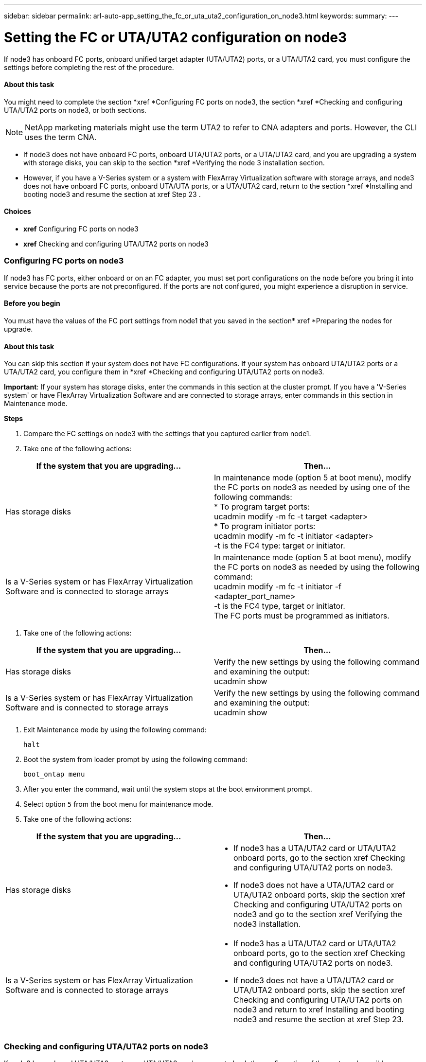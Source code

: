 ---
sidebar: sidebar
permalink: arl-auto-app_setting_the_fc_or_uta_uta2_configuration_on_node3.html
keywords:
summary:
---

= Setting the FC or UTA/UTA2 configuration on node3
:hardbreaks:
:nofooter:
:icons: font
:linkattrs:
:imagesdir: ./media/

//
// This file was created with NDAC Version 2.0 (August 17, 2020)
//
// 2020-12-02 14:33:54.304965
//

[.lead]
If node3 has onboard FC ports, onboard unified target adapter (UTA/UTA2) ports, or a UTA/UTA2 card, you must configure the settings before completing the rest of the procedure.

==== About this task

You might need to complete the section *xref *Configuring FC ports on node3, the section *xref *Checking and configuring UTA/UTA2 ports on node3, or both sections.

[NOTE]
NetApp marketing materials might use the term UTA2 to refer to CNA adapters and ports. However, the CLI uses the term CNA.

* If node3 does not have onboard FC ports, onboard UTA/UTA2 ports, or a UTA/UTA2 card, and you are upgrading a system with storage disks, you can skip to the section *xref *Verifying the node 3 installation section.
* However, if you have a V-Series system or a system with FlexArray Virtualization software with storage arrays, and node3 does not have onboard FC ports, onboard UTA/UTA ports, or a UTA/UTA2 card, return to the section *xref *Installing and booting node3 and resume the section at xref Step 23 .

==== Choices

* *xref* Configuring FC ports on node3 
* *xref* Checking and configuring UTA/UTA2 ports on node3 

=== Configuring FC ports on node3

If node3 has FC ports, either onboard or on an FC adapter, you must set port configurations on the node before you bring it into service because the ports are not preconfigured. If the ports are not configured, you might experience a disruption in service.

==== Before you begin

You must have the values of the FC port settings from node1 that you saved in the section* xref *Preparing the nodes for upgrade.

==== About this task

You can skip this section if your system does not have FC configurations. If your system has onboard UTA/UTA2 ports or a UTA/UTA2 card, you configure them in *xref *Checking and configuring UTA/UTA2 ports on node3.

*Important*: If your system has storage disks, enter the commands in this section at the cluster prompt. If you have a 'V-Series system' or have FlexArray Virtualization Software and are connected to storage arrays, enter commands in this section in Maintenance mode.

*Steps*

. Compare the FC settings on node3 with the settings that you captured earlier from node1.
. Take one of the following actions: 

|===
|If the system that you are upgrading... |Then…

|Has storage disks
|In maintenance mode (option 5 at boot menu), modify the FC ports on node3 as needed by using one of the following commands:
* To program target ports:
ucadmin modify -m fc -t target <adapter>
* To program initiator ports:
ucadmin modify -m fc -t initiator <adapter>
-t is the FC4 type: target or initiator.
|Is a V-Series system or has FlexArray Virtualization Software and is connected to storage arrays

|In maintenance mode (option 5 at boot menu), modify the FC ports on node3 as needed by using the following command:
ucadmin modify -m fc -t initiator -f <adapter_port_name>
-t is the FC4 type, target or initiator.
The FC ports must be programmed as initiators.
|===

. Take one of the following actions:

|===
|If the system that you are upgrading... |Then…

|Has storage disks
|Verify the new settings by using the following command and examining the output:
ucadmin show
|Is a V-Series system or has FlexArray Virtualization Software and is connected to storage arrays
|Verify the new settings by using the following command and examining the output:
ucadmin show
|===

. Exit Maintenance mode by using the following command:
+
`halt`

. Boot the system from loader prompt by using the following command:
+
`boot_ontap menu`

. After you enter the command, wait until the system stops at the boot environment prompt.
. Select option `5` from the boot menu for maintenance mode.
. Take one of the following actions:

|===
|If the system that you are upgrading... |Then…

|Has storage disks
a|* If node3 has a UTA/UTA2 card or UTA/UTA2 onboard ports, go to the section xref Checking and configuring UTA/UTA2 ports on node3.
* If node3 does not have a UTA/UTA2 card or UTA/UTA2 onboard ports, skip the section xref Checking and configuring UTA/UTA2 ports on node3 and go to the section xref Verifying the node3 installation.
|Is a V-Series system or has FlexArray Virtualization Software and is connected to storage arrays
a|* If node3 has a UTA/UTA2 card or UTA/UTA2 onboard ports, go to the section xref Checking and configuring UTA/UTA2 ports on node3.
* If node3 does not have a UTA/UTA2 card or UTA/UTA2 onboard ports, skip the section xref Checking and configuring UTA/UTA2 ports on node3 and return to xref Installing and booting node3 and resume the section at xref Step 23.
 

|===

=== Checking and configuring UTA/UTA2 ports on node3

If node3 has onboard UTA/UTA2 ports or a UTA/UTA2 card, you must check the configuration of the ports and possibly reconfigure them, depending on how you want to use the upgraded system.

==== Before you begin

You must have the correct SFP+ modules for the UTA/UTA2 ports.

==== About this task

If you want to use a Unified Target Adapter (UTA/UTA2) port for FC, you must first verify how the port is configured.

[NOTE]
NetApp marketing materials might use the term UTA2 to refer to CNA adapters and ports. However, the CLI uses the term CNA.

You can use the `ucadmin show` command to verify the current port configuration:

....
*> ucadmin show
Adapter Current ModeCurrent TypePending ModePending TypeAdmin Status
-------  ------- ----- --------- --- ------- ----- ----------- - ------------
0e fctarget- initiatoroffline
0f fctarget- initiatoroffline
0g fctarget- initiatoroffline
0h fctarget- initiatoroffline
1a fctarget- -        online
1b fctarget- -        online
6 entries were displayed.
....

UTA/UTA2 ports can be configured into native FC mode or UTA/UTA2 mode. FC mode supports FC initiator and FC target; UTA/UTA2 mode allows concurrent NIC and FCoE traffic sharing the same 10 GbE SFP+ interface and supports FC targets.

UTA/UTA2 ports might be found on an adapter or on the controller, and have the following configurations, but you should check the configuration of the UTA/UTA2 ports on the node3 and change it, if necessary:

* UTA/UTA2 cards ordered when the controller is ordered are configured before shipment to have the personality you request.
* UTA/UTA2 cards ordered separately from the controller are shipped with the default FC target personality.
* Onboard UTA/UTA2 ports on new controllers are configured before shipment to have the personality you request.*Attention*: If your system has storage disks, you enter the commands in this section at the cluster prompt unless directed to enter Maintenance mode. If you have a V- Series system or have FlexArray Virtualization Software and are connected to storage arrays, you enter commands in this section at the Maintenance mode prompt. You must be in Maintenance mode to configure UTA/UTA2 ports.

*Steps*

. Check how the ports are currently configured by entering the following command on node3:

|===
|If the system... |Then…

|Has storage disks
|No action required.
|Is a V-Series system or has FlexArray Virtualization Software and is connected to storage arrays
|ucadmin show
|===

The system displays output similar to the following examples:

....
*> ucadmin show
Adapter Current ModeCurrent TypePending ModePending TypeAdmin Status
-------  ------- ----- --------- --- ------- ----- ------ ------ ------------
0e fcinitiator- - online
0f fcinitiator- - online
0g cnatarget- - online
0h cnatarget- - online
0e fcinitiator- - online
0f fcinitiator- - online
0g cnatarget- - online
0h cnatarget- - online
*>
....

. If the current SFP+ module does not match the desired use, replace it with the correct SFP+ module.
+
Contact your NetApp representative to obtain the correct SFP+ module.

. Examine the output of the `ucadmin show` command and determine whether the UTA/UTA2 ports have the personality you want.
. Take one of the following actions:

|===
|If the UTA/UTA2 ports... |Then…

|Do not have the personality that you want
|Go to Step 5.

|Have the personality that you want
|Skip Step 5 through Step 12 and go to Step 13.
|===

. Take one of the following actions:

|===
|If you are configuring... |Then…

|Ports on a UTA/UTA2 card
|Go to Step 7
|Onboard UTA/UTA2 ports
|Skip Step 7 and go to Step 8.
|===

. If the adapter is in initiator mode, and if the UTA/UTA2 port is online, take the UTA/UTA2 port offline by using the following command:
+
`storage disable adapter <adapter_name>`
+
Adapters in target mode are automatically offline in Maintenance mode.

. If the current configuration does not match the desired use, change the configuration as needed by using the following command:
+
`ucadmin modify -m fc|cna -t initiator|target <adapter_name>`

** `-m` is the personality mode, `fc` or `cna`.
** `-t` is the FC4 type, `target` or `initiator`.

[NOTE]
You must use FC initiator for tape drives, FlexArray Virtualization systems, and MetroCluster configurations. You must use the FC target for SAN clients.

. Verify the settings by using the following command:
+
`ucadmin show`

. Verify the settings by using one of the following commands:

|===
|If the system... |Then…

|Has storage disks
|ucadmin show
|Is a V-Series system or has FlexArray Virtualization Software and is connected to storage arrays
|ucadmin show

|===

The output in the following examples shows that the FC4 type of adapter 1b is changing to `initiator` and that the mode of adapters 2a and 2b is changing to `cna`:

....
*> ucadmin show
Adapter   Current Mode  Current TypePending ModePending TypeAdminStatus
- ------    ------- ----- -  --------- --- ------- ------ ------- ------ ------ -----
1a   fc  initiator- - online
1b   fc  target- initiatoronline
2a   fc  targetcna- online
2b   fc  targetcna- online
*>
....

. Place any target ports online by entering one of the following commands, once for each port:

|===
|If the system... |Then…

|Has storage disks
|network fcp adapter modify -node <node_name> -adapter<adapter_name> -state up
|Is a V-Series system or has FlexArray Virtualization Software and is connected to storage arrays
|fcp config <adapter_name> up
|===

. Cable the port.
. Take one of the following actions:

|===
|If the system... |Then…

|Has storage disks
|Go to xref Verifying the node3 installation.
|Is a V-Series system or has FlexArray Virtualization Software and is connected to storage arrays
|Return to the xref Stage 3 Installing and booting node3 and resume the section at xef Step 23 

|===

. Exit Maintenance mode by using the following command:
+
`halt`

. Boot node into boot menu by running `boot_ontap menu`. If you are upgrading to an A800, go to *xref *Step 23. 
. On node3, go to the boot menu and using 22/7 and select the hidden option `boot_after_controller_replacement`. At the prompt, enter node1 to reassign the disks of node1 to node3, as per the following example.

....
LOADER-A> boot_ontap menu
.
.
<output truncated>
.
All rights reserved.
*******************************
*                             *
* Press Ctrl-C for Boot Menu. *
*                             *
*******************************
.
<output truncated>
.
Please choose one of the following:
(1)  Normal Boot.
(2)  Boot without /etc/rc.
(3)  Change password.
(4)  Clean configuration and initialize all disks.
(5)  Maintenance mode boot.
(6)  Update flash from backup config.
(7)  Install new software first.
(8)  Reboot node.
(9)  Configure Advanced Drive Partitioning.
(10) Set Onboard Key Manager recovery secrets.
(11) Configure node for external key management.
Selection (1-11)? 22/7
(22/7)                          Print this secret List
(25/6)                          Force boot with multiple filesystem disks missing.
(25/7)                          Boot w/ disk labels forced to clean.
(29/7)                          Bypass media errors.
(44/4a)                         Zero disks if needed and create new flexible root volume.
(44/7)                          Assign all disks, Initialize all disks as SPARE, write DDR labels
.
.
<output truncated>
.
.
(wipeconfig)                        Clean all configuration on boot device
(boot_after_controller_replacement) Boot after controller upgrade
(boot_after_mcc_transition)         Boot after MCC transition
(9a)                                Unpartition all disks and remove their ownership information.
(9b)                                Clean configuration and initialize node with partitioned disks.
(9c)                                Clean configuration and initialize node with whole disks.
(9d)                                Reboot the node.
(9e)                                Return to main boot menu.
The boot device has changed. System configuration information could be lost. Use option (6) to restore the system configuration, or option (4) to initialize all disks and setup a new system.
Normal Boot is prohibited.
Please choose one of the following:
(1)  Normal Boot.
(2)  Boot without /etc/rc.
(3)  Change password.
(4)  Clean configuration and initialize all disks.
(5)  Maintenance mode boot.
(6)  Update flash from backup config.
(7)  Install new software first.
(8)  Reboot node.
(9)  Configure Advanced Drive Partitioning.
(10) Set Onboard Key Manager recovery secrets.
(11) Configure node for external key management.
Selection (1-11)? boot_after_controller_replacement
This will replace all flash-based configuration with the last backup to disks. Are you sure you want to continue?: yes
.
.
<output truncated>
.
.
Controller Replacement: Provide name of the node you would like to replace:<nodename of the node being replaced>
Changing sysid of node node1 disks. 
Fetched sanown old_owner_sysid = 536940063 and calculated old sys id = 536940063 
Partner sysid = 4294967295, owner sysid = 536940063 
.
.
<output truncated>
.
.
varfs_backup_restore: restore using /mroot/etc/varfs.tgz
varfs_backup_restore: attempting to restore /var/kmip to the boot device
varfs_backup_restore: failed to restore /var/kmip to the boot device
varfs_backup_restore: attempting to restore env file to the boot device
varfs_backup_restore: successfully restored env file to the boot device wrote key file "/tmp/rndc.key"
varfs_backup_restore: timeout waiting for login
varfs_backup_restore: Rebooting to load the new varfs
Terminated
<node reboots>
System rebooting...
.
.
Restoring env file from boot media...
copy_env_file:scenario = head upgrade
Successfully restored env file from boot media...
Rebooting to load the restored env file...
.
System rebooting...
.
.
.
<output truncated>
.
.
.
.
WARNING: System ID mismatch. This usually occurs when replacing a boot device or NVRAM cards!
Override system ID? {y|n} y
.
.
.
.
Login:
....

[NOTE]
In the above console output example, ONTAP will prompt you for the partner node name if the system uses Advanced Disk Partitioning (ADP) disks.

. If the system goes into a reboot loop with the message `no disks found`, it indicates that the system has reset the ports back to the target mode and therefore is unable to see any disks. Continue with Steps 17 to 22 to resolve this.
. Press Ctrl-C during autoboot to stop the node at the `LOADER>` prompt.
. At the loader prompt, enter maintenance mode by using the following command: 
+
`boot_ontap miant`

. In maintenance mode, display all the previously set initiator ports that are now in target mode by using the following command: 
+
`ucadmin show`
+
Change the ports back to initiator mode by using the following command: 
+
`ucadmin modify -m fc -t initiator -f <adapter name>`

. Verify that the ports have been changed to initiator mode by using the following command: 
+
`ucadmin show `

. Exit maintenance mode by using the following command:
+
`halt`

. At the loader prompt boot up, by using the following command: 
+
`boot_ontap`
+
Now, on booting, the node can detect all the disks that were previously assigned to it and can boot up as expected.

. If you are upgrading from a system with external disks to a system that supports internal and external disks (AFF A800 systems, for example), set the node1 aggregate as the root aggregate to ensure node3 boots from the root aggregate of node1. To set the root aggregate, go to the boot menu and select option `5` to enter maintenance mode.
+
*Warning*: You must perform the following substeps in the exact order shown; failure to do so might cause an outage or even data loss.
+
The following procedure sets node3 to boot from the root aggregate of node1:

.. Enter maintenance mode by using the following command:
+
`boot_ontap maint`

.. Check the RAID, plex, and checksum information for the node1 aggregate by using the following command:
+
`aggr status -r`

.. Check the status of the node1 aggregate by using the following command:
+
`aggr status`

.. If necessary, bring the node1 aggregate online by using the following command:
+
`aggr_online root_aggr_from_<node1>`

.. Prevent the node3 from booting from its original root aggregate by using the following command:
+
`aggr offline <root_aggr_on_node3>`

.. Set the node1 root aggregate as the new root aggregate for node3 by using the following command:
+
`aggr options aggr_from_<node1> root`

.. Verify that the root aggregate of node3 is offline and the root aggregate for the disks brought over from node1 is online and set to root by using the following command:
+
`aggr status`

[NOTE]
Failing to perform the previous substep might cause node3 to boot from the internal root aggregate, or it might cause the system to assume a new cluster configuration exists or prompt you to identify one.

The following shows an example of the command output:
---------------------------------------------------------------------- ---------------------------
`      Aggr State  Status    Options `
`aggr 0_nst_fas8080_15 online    raid_dp, aggr      root,  nosnap=on`
`                                fast zeroed `
`                                64-bit `
`    aggr0 offline              raid_dp, aggr   diskroot`
`                    fast zeroed`
`                    64-bit`
------------------------------------------------------------------------------- ------------------
....


